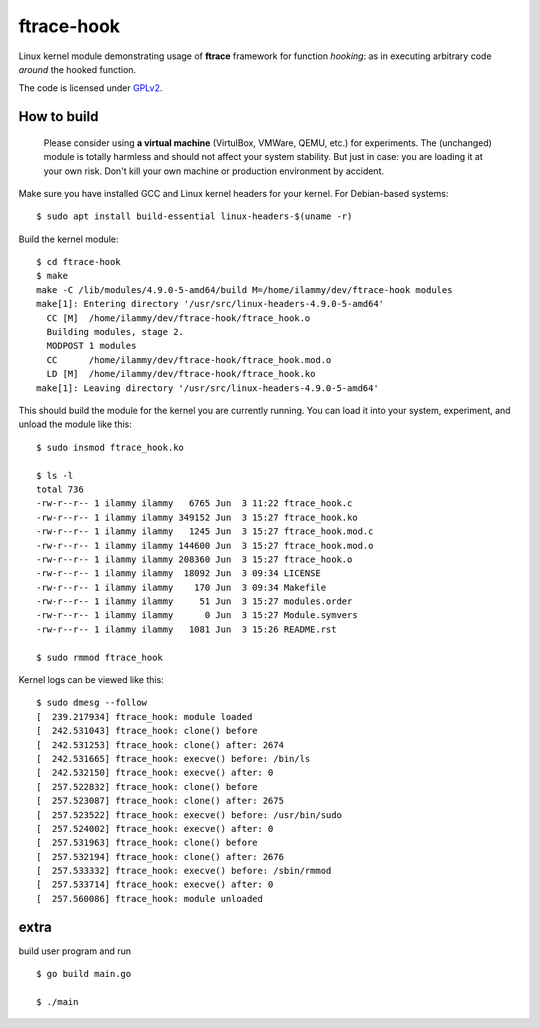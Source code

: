 ftrace-hook
===========

Linux kernel module demonstrating usage of **ftrace** framework for function
*hooking*: as in executing arbitrary code *around* the hooked function.

The code is licensed under GPLv2_.

.. _GPLv2: LICENSE

How to build
------------

 Please consider using **a virtual machine** (VirtulBox, VMWare, QEMU, etc.)
 for experiments. The (unchanged) module is totally harmless and should not
 affect your system stability. But just in case: you are loading it at your
 own risk. Don't kill your own machine or production environment by accident.

Make sure you have installed GCC and Linux kernel headers for your kernel.
For Debian-based systems::

    $ sudo apt install build-essential linux-headers-$(uname -r)

Build the kernel module::

    $ cd ftrace-hook
    $ make
    make -C /lib/modules/4.9.0-5-amd64/build M=/home/ilammy/dev/ftrace-hook modules
    make[1]: Entering directory '/usr/src/linux-headers-4.9.0-5-amd64'
      CC [M]  /home/ilammy/dev/ftrace-hook/ftrace_hook.o
      Building modules, stage 2.
      MODPOST 1 modules
      CC      /home/ilammy/dev/ftrace-hook/ftrace_hook.mod.o
      LD [M]  /home/ilammy/dev/ftrace-hook/ftrace_hook.ko
    make[1]: Leaving directory '/usr/src/linux-headers-4.9.0-5-amd64'

This should build the module for the kernel you are currently running.
You can load it into your system, experiment, and unload the module
like this::

    $ sudo insmod ftrace_hook.ko

    $ ls -l
    total 736
    -rw-r--r-- 1 ilammy ilammy   6765 Jun  3 11:22 ftrace_hook.c
    -rw-r--r-- 1 ilammy ilammy 349152 Jun  3 15:27 ftrace_hook.ko
    -rw-r--r-- 1 ilammy ilammy   1245 Jun  3 15:27 ftrace_hook.mod.c
    -rw-r--r-- 1 ilammy ilammy 144600 Jun  3 15:27 ftrace_hook.mod.o
    -rw-r--r-- 1 ilammy ilammy 208360 Jun  3 15:27 ftrace_hook.o
    -rw-r--r-- 1 ilammy ilammy  18092 Jun  3 09:34 LICENSE
    -rw-r--r-- 1 ilammy ilammy    170 Jun  3 09:34 Makefile
    -rw-r--r-- 1 ilammy ilammy     51 Jun  3 15:27 modules.order
    -rw-r--r-- 1 ilammy ilammy      0 Jun  3 15:27 Module.symvers
    -rw-r--r-- 1 ilammy ilammy   1081 Jun  3 15:26 README.rst

    $ sudo rmmod ftrace_hook

Kernel logs can be viewed like this::

    $ sudo dmesg --follow
    [  239.217934] ftrace_hook: module loaded
    [  242.531043] ftrace_hook: clone() before
    [  242.531253] ftrace_hook: clone() after: 2674
    [  242.531665] ftrace_hook: execve() before: /bin/ls
    [  242.532150] ftrace_hook: execve() after: 0
    [  257.522832] ftrace_hook: clone() before
    [  257.523087] ftrace_hook: clone() after: 2675
    [  257.523522] ftrace_hook: execve() before: /usr/bin/sudo
    [  257.524002] ftrace_hook: execve() after: 0
    [  257.531963] ftrace_hook: clone() before
    [  257.532194] ftrace_hook: clone() after: 2676
    [  257.533332] ftrace_hook: execve() before: /sbin/rmmod
    [  257.533714] ftrace_hook: execve() after: 0
    [  257.560086] ftrace_hook: module unloaded

extra
-----
build user program and run ::

    $ go build main.go

    $ ./main
